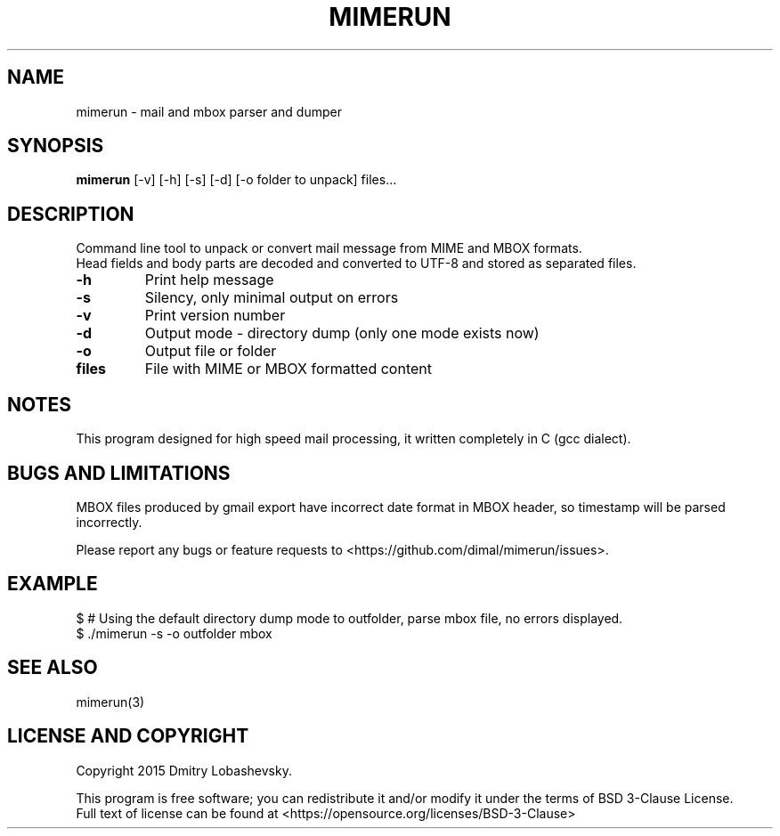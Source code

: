 .TH MIMERUN "1" "2015-09-25" "mimerun 0.9" "User Commands"
.SH NAME
mimerun - mail and mbox parser and dumper
.SH SYNOPSIS
.B mimerun
[-v] [-h] [-s] [-d] [-o folder to unpack] files...
.SH DESCRIPTION
.PP
Command line tool to unpack or convert mail message from MIME and MBOX formats.
.br
Head fields and body parts are decoded and converted to UTF-8 and stored as separated files.
.TP
\fB\-h\fR
Print help message
.TP
\fB\-s\fR
Silency, only minimal output on errors
.TP
\fB\-v\fR
Print version number
.TP
\fB\-d\fR
Output mode - directory dump (only one mode exists now)
.TP
\fB\-o\fR
Output file or folder
.TP
\fBfiles\fR
File with MIME or MBOX formatted content
.SH "NOTES"
.IX Header "NOTES"
This program designed for high speed mail processing, it written completely in C (gcc dialect).
.SH "BUGS AND LIMITATIONS"
.IX Header "BUGS AND LIMITATIONS"
MBOX files produced by gmail export have incorrect date format in MBOX header, so timestamp will be parsed incorrectly.
.PP
Please report any bugs or feature requests to
<https://github.com/dimal/mimerun/issues>.
.SH EXAMPLE
$ # Using the default directory dump mode to outfolder, parse mbox file, no errors displayed.
.br
$ ./mimerun -s -o outfolder mbox
.br
.SH "SEE ALSO"
.IX Header "SEE ALSO"
mimerun(3)
.SH "LICENSE AND COPYRIGHT"
.IX Header "LICENSE AND COPYRIGHT"
Copyright 2015 Dmitry Lobashevsky.
.PP
This program is free software; you can redistribute it and/or modify it
under the terms of BSD 3-Clause License.
.br
Full text of license can be found at <https://opensource.org/licenses/BSD-3-Clause>
